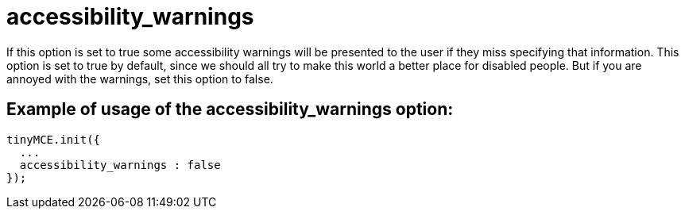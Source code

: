 :rootDir: ./../../
:partialsDir: {rootDir}partials/
= accessibility_warnings

If this option is set to true some accessibility warnings will be presented to the user if they miss specifying that information. This option is set to true by default, since we should all try to make this world a better place for disabled people. But if you are annoyed with the warnings, set this option to false.

[[example-of-usage-of-the-accessibility_warnings-option]]
== Example of usage of the accessibility_warnings option:
anchor:exampleofusageoftheaccessibility_warningsoption[historical anchor]

[source,js]
----
tinyMCE.init({
  ...
  accessibility_warnings : false
});
----
